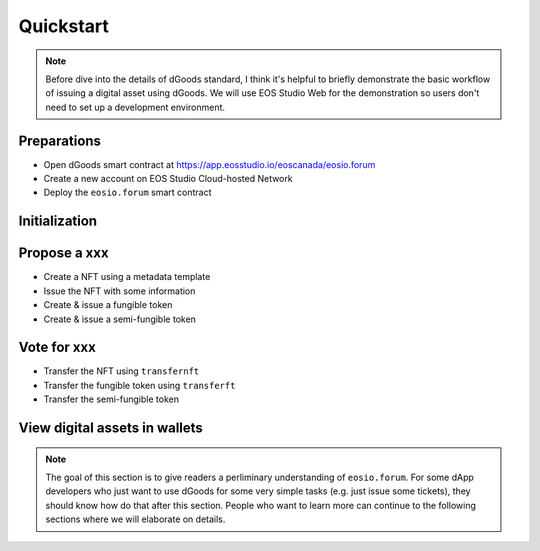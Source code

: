 ===========================================
Quickstart
===========================================

.. note::

  Before dive into the details of dGoods standard, I think it's
  helpful to briefly demonstrate the basic workflow of issuing 
  a digital asset using dGoods. We will use EOS Studio Web for
  the demonstration so users don't need to set up a development
  environment.

Preparations
===========================================

- Open dGoods smart contract at https://app.eosstudio.io/eoscanada/eosio.forum

- Create a new account on EOS Studio Cloud-hosted Network 

- Deploy the ``eosio.forum`` smart contract

Initialization
===========================================


Propose a xxx
===========================================

- Create a NFT using a metadata template
- Issue the NFT with some information
- Create & issue a fungible token
- Create & issue a semi-fungible token

Vote for xxx
===========================================

- Transfer the NFT using ``transfernft``
- Transfer the fungible token using ``transferft``
- Transfer the semi-fungible token

View digital assets in wallets
===========================================

.. note::

  The goal of this section is to give readers a perliminary understanding of ``eosio.forum``.
  For some dApp developers who just want to use dGoods for some very 
  simple tasks (e.g. just issue some tickets), they should know how do that
  after this section. People who want to learn more can continue to the
  following sections where we will elaborate on details.